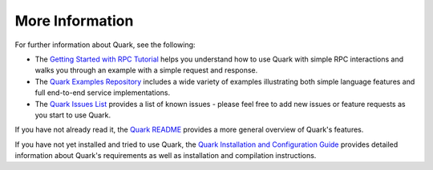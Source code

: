 More Information
================

For further information about Quark, see the following:

* The `Getting Started with RPC Tutorial <http://datawire.github.io/quark/tutorials/basic-rpc.html>`_ helps you understand how to use Quark with simple RPC interactions and walks you through an example with a simple request and response.

* The `Quark Examples Repository <https://github.com/datawire/quark/tree/master/examples>`_ includes a wide variety of examples illustrating both simple language features and full end-to-end service implementations.

* The `Quark Issues List <https://github.com/datawire/quark/issues>`_ provides a list of known issues - please feel free to add new issues or feature requests as you start to use Quark.

If you have not already read it, the `Quark README <https://github.com/datawire/quark/blob/master/README.md>`_ provides a more general overview of Quark's features.

If you have not yet installed and tried to use Quark, the `Quark Installation and Configuration Guide <http://datawire.github.io/quark/install/index.html>`_ provides detailed information about Quark's requirements as well as installation and compilation instructions.